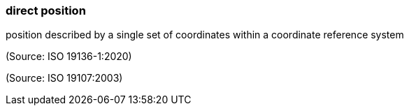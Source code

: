=== direct position

position described by a single set of coordinates within a coordinate reference system

(Source: ISO 19136-1:2020)

(Source: ISO 19107:2003)

